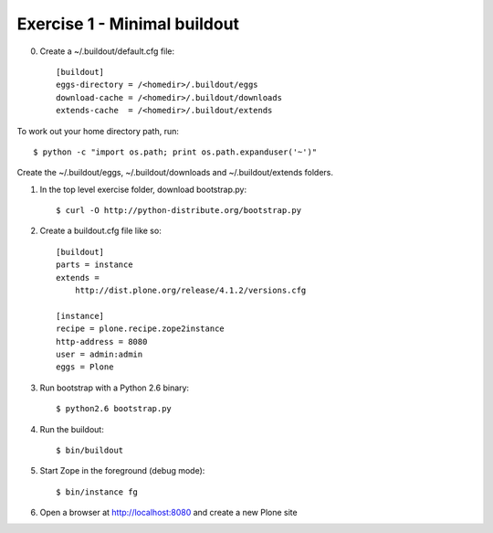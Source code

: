 Exercise 1 - Minimal buildout
-----------------------------

0. Create a ~/.buildout/default.cfg file::

	[buildout]
	eggs-directory = /<homedir>/.buildout/eggs
	download-cache = /<homedir>/.buildout/downloads
	extends-cache  = /<homedir>/.buildout/extends

To work out your home directory path, run::

	$ python -c "import os.path; print os.path.expanduser('~')"

Create the ~/.buildout/eggs, ~/.buildout/downloads and ~/.buildout/extends folders.

1. In the top level exercise folder, download bootstrap.py::

	$ curl -O http://python-distribute.org/bootstrap.py

2. Create a buildout.cfg file like so::

	[buildout]
	parts = instance
	extends =
	    http://dist.plone.org/release/4.1.2/versions.cfg

	[instance]
	recipe = plone.recipe.zope2instance
	http-address = 8080
	user = admin:admin
	eggs = Plone

3. Run bootstrap with a Python 2.6 binary::

	$ python2.6 bootstrap.py

4. Run the buildout::

	$ bin/buildout

5. Start Zope in the foreground (debug mode)::

	$ bin/instance fg

6. Open a browser at http://localhost:8080 and create a new Plone site
